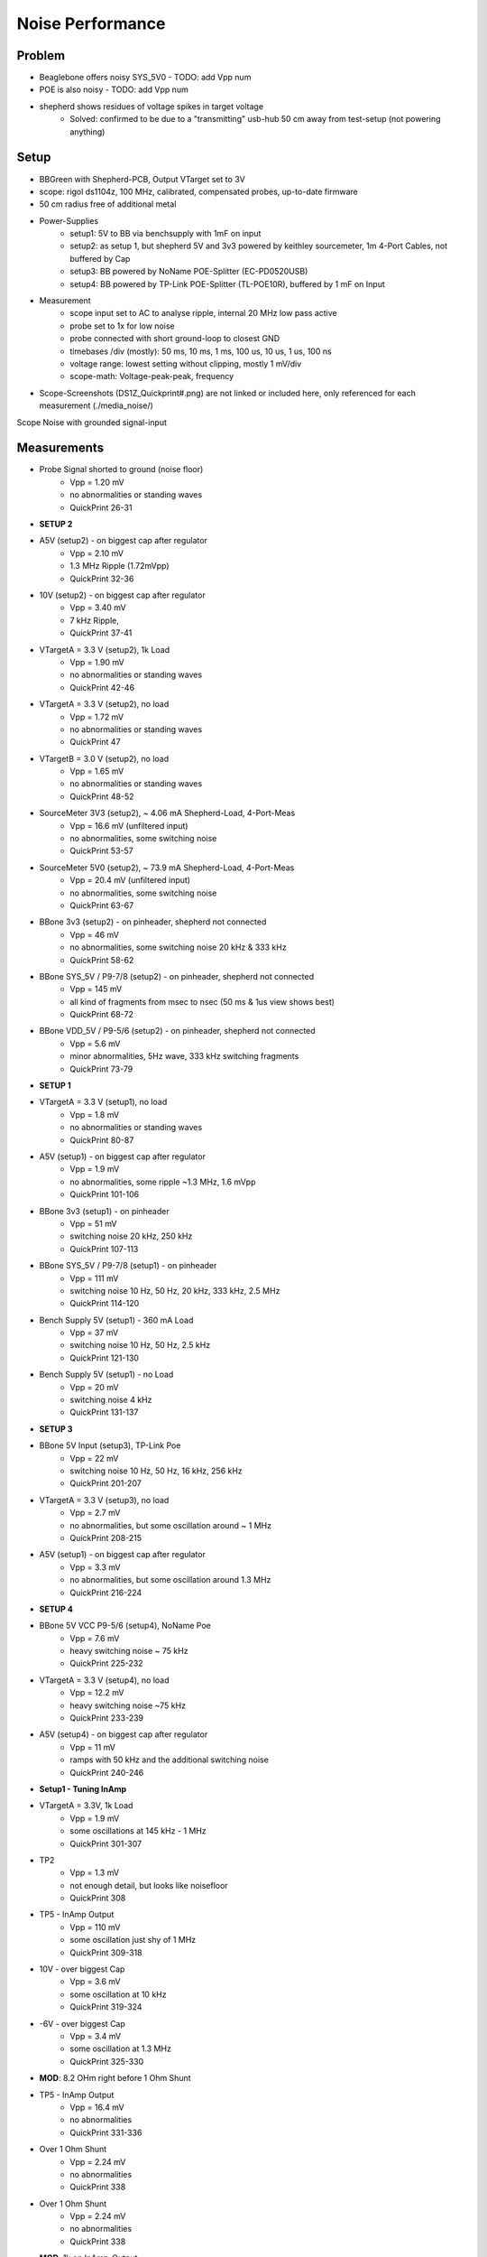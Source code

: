 Noise Performance
=================

Problem
-------
- Beaglebone offers noisy SYS_5V0 - TODO: add Vpp num
- POE is also noisy - TODO: add Vpp num
- shepherd shows residues of voltage spikes in target voltage
    - Solved: confirmed to be due to a "transmitting" usb-hub 50 cm away from test-setup (not powering anything)

Setup
-----
- BBGreen with Shepherd-PCB, Output VTarget set to 3V
- scope: rigol ds1104z, 100 MHz, calibrated, compensated probes, up-to-date firmware

- 50 cm radius free of additional metal
- Power-Supplies
    - setup1: 5V to BB via benchsupply with 1mF on input
    - setup2: as setup 1, but shepherd 5V and 3v3 powered by keithley sourcemeter, 1m 4-Port Cables, not buffered by Cap
    - setup3: BB powered by NoName POE-Splitter (EC-PD0520USB)
    - setup4: BB powered by TP-Link POE-Splitter (TL-POE10R), buffered by 1 mF on Input
- Measurement
    - scope input set to AC to analyse ripple, internal 20 MHz low pass active
    - probe set to 1x for low noise
    - probe connected with short ground-loop to closest GND
    - timebases /div (mostly): 50 ms, 10 ms, 1 ms, 100 us, 10 us, 1 us, 100 ns
    - voltage range: lowest setting without clipping, mostly 1 mV/div
    - scope-math: Voltage-peak-peak, frequency
- Scope-Screenshots (DS1Z_Quickprint#.png) are not linked or included here, only referenced for each measurement (./media_noise/)

Scope Noise with grounded signal-input

.. image:: media_noise/DS1Z_QuickPrint28.png


Measurements
------------

- Probe Signal shorted to ground (noise floor)
    - Vpp = 1.20 mV
    - no abnormalities or standing waves
    - QuickPrint 26-31
- **SETUP 2**
- A5V (setup2) - on biggest cap after regulator
    - Vpp = 2.10 mV
    - 1.3 MHz Ripple (1.72mVpp)
    - QuickPrint 32-36
- 10V (setup2) - on biggest cap after regulator
    - Vpp = 3.40 mV
    - 7 kHz Ripple,
    - QuickPrint 37-41
- VTargetA = 3.3 V (setup2), 1k Load
    - Vpp = 1.90 mV
    - no abnormalities or standing waves
    - QuickPrint 42-46
- VTargetA = 3.3 V (setup2), no load
    - Vpp = 1.72 mV
    - no abnormalities or standing waves
    - QuickPrint 47
- VTargetB = 3.0 V (setup2), no load
    - Vpp = 1.65 mV
    - no abnormalities or standing waves
    - QuickPrint 48-52
- SourceMeter 3V3 (setup2), ~ 4.06 mA Shepherd-Load, 4-Port-Meas
    - Vpp = 16.6 mV (unfiltered input)
    - no abnormalities, some switching noise
    - QuickPrint 53-57
- SourceMeter 5V0 (setup2), ~ 73.9 mA Shepherd-Load, 4-Port-Meas
    - Vpp = 20.4 mV (unfiltered input)
    - no abnormalities, some switching noise
    - QuickPrint 63-67
- BBone 3v3 (setup2) - on pinheader, shepherd not connected
    - Vpp = 46 mV
    - no abnormalities, some switching noise 20 kHz & 333 kHz
    - QuickPrint 58-62
- BBone SYS_5V / P9-7/8 (setup2) - on pinheader, shepherd not connected
    - Vpp = 145 mV
    - all kind of fragments from msec to nsec (50 ms & 1us view shows best)
    - QuickPrint 68-72
- BBone VDD_5V / P9-5/6 (setup2) - on pinheader, shepherd not connected
    - Vpp = 5.6 mV
    - minor abnormalities, 5Hz wave, 333 kHz switching fragments
    - QuickPrint 73-79
- **SETUP 1**
- VTargetA = 3.3 V (setup1), no load
    - Vpp = 1.8 mV
    - no abnormalities or standing waves
    - QuickPrint 80-87
- A5V (setup1) - on biggest cap after regulator
    - Vpp = 1.9 mV
    - no abnormalities, some ripple ~1.3 MHz, 1.6 mVpp
    - QuickPrint 101-106
- BBone 3v3 (setup1) - on pinheader
    - Vpp = 51 mV
    - switching noise 20 kHz, 250 kHz
    - QuickPrint 107-113
- BBone SYS_5V / P9-7/8 (setup1) - on pinheader
    - Vpp = 111 mV
    - switching noise 10 Hz, 50 Hz, 20 kHz, 333 kHz, 2.5 MHz
    - QuickPrint 114-120
- Bench Supply 5V (setup1) - 360 mA Load
    - Vpp = 37 mV
    - switching noise 10 Hz, 50 Hz, 2.5 kHz
    - QuickPrint 121-130
- Bench Supply 5V (setup1) - no Load
    - Vpp = 20 mV
    - switching noise 4 kHz
    - QuickPrint 131-137
- **SETUP 3**
- BBone 5V Input (setup3), TP-Link Poe
    - Vpp = 22 mV
    - switching noise 10 Hz, 50 Hz, 16 kHz, 256 kHz
    - QuickPrint 201-207
- VTargetA = 3.3 V (setup3), no load
    - Vpp = 2.7 mV
    - no abnormalities, but some oscillation around ~ 1 MHz
    - QuickPrint 208-215
- A5V (setup1) - on biggest cap after regulator
    - Vpp = 3.3 mV
    - no abnormalities, but some oscillation around 1.3 MHz
    - QuickPrint 216-224
- **SETUP 4**
- BBone 5V VCC P9-5/6 (setup4), NoName Poe
    - Vpp = 7.6 mV
    - heavy switching noise ~ 75 kHz
    - QuickPrint 225-232
- VTargetA = 3.3 V (setup4), no load
    - Vpp = 12.2 mV
    - heavy switching noise ~75 kHz
    - QuickPrint 233-239
- A5V (setup4) - on biggest cap after regulator
    - Vpp = 11 mV
    - ramps with 50 kHz and the additional switching noise
    - QuickPrint 240-246
- **Setup1 - Tuning InAmp**
- VTargetA = 3.3V, 1k Load
    - Vpp = 1.9 mV
    - some oscillations at 145 kHz - 1 MHz
    - QuickPrint 301-307
- TP2
    - Vpp = 1.3 mV
    - not enough detail, but looks like noisefloor
    - QuickPrint 308
- TP5 - InAmp Output
    - Vpp = 110 mV
    - some oscillation just shy of 1 MHz
    - QuickPrint 309-318
- 10V - over biggest Cap
    - Vpp = 3.6 mV
    - some oscillation at 10 kHz
    - QuickPrint 319-324
- -6V - over biggest Cap
    - Vpp = 3.4 mV
    - some oscillation at 1.3 MHz
    - QuickPrint 325-330
- **MOD**: 8.2 OHm right before 1 Ohm Shunt
- TP5 - InAmp Output
    - Vpp = 16.4 mV
    - no abnormalities
    - QuickPrint 331-336
- Over 1 Ohm Shunt
    - Vpp = 2.24 mV
    - no abnormalities
    - QuickPrint 338
- Over 1 Ohm Shunt
    - Vpp = 2.24 mV
    - no abnormalities
    - QuickPrint 338
- **MOD**: 1k on InAmp-Output
- TP5 - InAmp Output
    - Vpp = 12.6 mV
    - no abnormalities
    - QuickPrint 339-344
- **MOD**: 100 nF over InAmp Input
- Over 1 Ohm Shunt
    - Vpp = 2.36 mV
    - oscillations at 380 kHz
    - QuickPrint 345-351
- TP5 - InAmp Output
    - Vpp = 11.5 mV
    - no abnormalities
    - QuickPrint 352-357


Analysis
--------
- disclaimer
    - some noise is very close to the scopes lower threshold (~ 1.2 mVpp)
    - A5V-LDO should have ~ 18 uV RMS-Noise with 60 dB Ripple Rejection (but show with higher noise)
    - -> measurements can't be trusted when looking at individual values, but comparisons should be valid
    - amplifying active probe should be preferred
- A5V and VTargetA are very similar -> further analysis will take maximum of these two
- setup comparison (worst to best)
    - setup4 (NoName POE) shows heavy artifacts, Noise VTarget = 12 mVpp
    - setup3 (TPLink POE) shows some oscillations, Noise A5V = 3.3 mVpp
    - setup2 (Shepherd pwrd by sourcemeter) shows minor ripple, noise A5V = 2.1 mVpp
    - setup1 (benchPowered BB) shows minor ripple, Noise A5V = 1.9 mVpp
- Sys_5V-Line is surprisingly noisy, but has limited influence on VTarget
- 10 V / -6 V has some 7 - 20 kHz Ripple -> most likely bad for InAmp

Conclusion / Mitigations
------------------------
- BB-Power should be avoided
    - switch to VDD_5V (less noisy) instead of sys-5v -> NOT POSSIBLE
    - Sys-5V was already used in previous shepherd pcb
    - avoid 3v3, generate on shepherd
    - allow manual "switch" to only use external power (move ferrite from sys_5V input to tap into 5v_ext-rail)
- InAmp - further improvement in noise
    - filter input, increase shunt to 10 Ohm, and 100nF parallel to the shunt brings 160 kHz Lowpass
    - filter output, 100k in line to ADC. ADC Pin has Capacitance of 5pF, Line ~1pF, brings ~300 kHz -> option to solder a cap to Testpoint
- POE-Input
    - should be allowed to be > 5V, and filtered by ldo
    - **TP-Link TL-POE10R V5.0** is rated for 1A @ 9/12V, 2A @ 5V -> ~ 10 W
- Side Note
    - TP-Link POE-Splitter has heat-issues at least when powering ~300@5V, ICs are Ok, but the input Cap (47uF 100V) gets also very warm -> may shorten life-expectancy
    - there is no cheap alternative for this unit

stabilize Supplies
------------------
- Options for Stability / less noise
    - avoid switching regulators (noise usually >> 1 mVpp)
    - use LDO, specially low noise or ultra low noise ones (low noise LDOs are somewhere around 1 mVpp)
    - passive LC-LowPass at the End (
    -
- 6V-Switching-Regulator had big opt-potential, 6x less Vpp-Switching-Noise
- +10/-6V-Regulator for InAmp
    - LT3487 is claiming low noise due to high frequency
    - regulator hysteresis should be around 6-7 mV for both rails (FBP has 7 m%/V, FBN has 1 mV/V Line Regulation)
    - measurements show ~ 3.4 mV after ferrite
- previous shepherd pcb
    - LM27762 has charge pump + ldo for 22 uV_RMS and 43 dB Ripple-Rejection, 1.5 mV/V Line and 34 uV/mA Load Regulation, but only outputs +-5V
- use additional very-low-noise LDOs (+10/-6V)
    - LP2985, 10V LDO, 30 uV_RMS, 45 dB Ripple Rejection
    - MIC5219 2.5 to 12 V LDO, 300 nV / sqrt(Hz), 75 dB Ripple Rejection, 9 m%/V Line Regulation
    - ADP7118, 2.7 to 20 V LDO, 11 uV_RMS, 50 dB Ripple Rejection, 15 m%/V Line Regulation
    - TPS723, -2.7 to -10 V LDO, 60 uV_RMS, 48 dB Ripple Rejection, 40 m%/V Line Regulation
    - Ricoh RP117x, -5.5 to -1 V, 80 dB Rejection, 16 uV_RMS,
    - LT3094, ultra low noise, 0 to -20V, 74 dB Rejection, 2.2 nV/sqrt(HZ), 0.8 uV_RMS
- InAmp AD8421
    - Inputs range from 0 to 5 V,
    - differential Voltage of 0 to 500 mV, Gain 10 -> Power supply should be at least +9 V & -5 V, Ref = GND
    - differential Voltage of 0 to 50 mV, Gain 100 -> Power supply should be at least +9 V & -5 V, Ref = GND
    - Diamond Plot: https://tools.analog.com/en/diamond/#difL=0&difR=0.05&difSl=0&gain=100&l=0&pr=AD8421&r=5&sl=0&tab=1&ty=2&vn=-5&vp=9&vr=0
    - there are two InAmps with a budget of ~ 74 mW, ~ 4.6 mA
- Positive Voltage -> Voltage Doubler
    - LM266x not suited, no low noise
    - LM276x not suited, no low noise
- Negative Voltage -> Inverter, Charge Pump
    - LM27761, 20 uV_RMS, 35 dB rejection, 1.5 mV/V Line and 4.6 uV/mA Load Regulation,
    - LTC1550, not suitable
    - TPS63710

